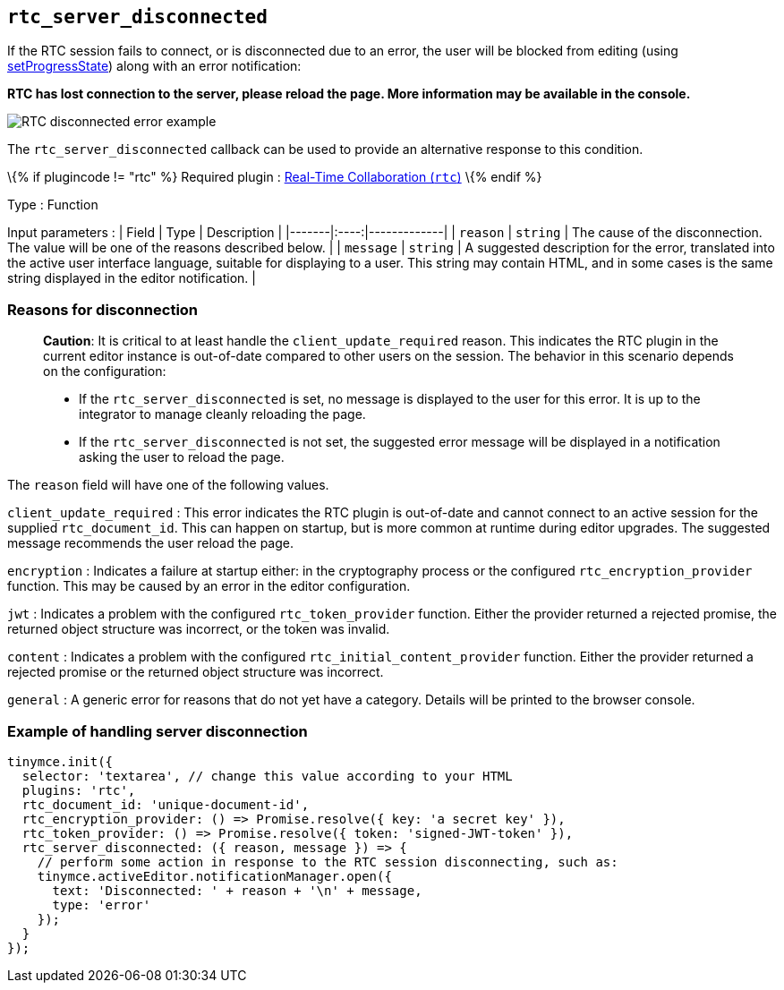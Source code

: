 == `+rtc_server_disconnected+`

If the RTC session fails to connect, or is disconnected due to an error, the user will be blocked from editing (using link:{baseurl}/apis/tinymce/tinymce.editor/#setprogressstate[setProgressState]) along with an error notification:

**RTC has lost connection to the server, please reload the page. More information may be available in the console.**

image:{baseurl}/images/rtc-error-example.png[RTC disconnected error example,title="RTC disconnected error example"]

The `+rtc_server_disconnected+` callback can be used to provide an alternative response to this condition.

\{% if plugincode != "rtc" %} Required plugin : link:{baseurl}/plugins-ref/premium/rtc/[Real-Time Collaboration (`+rtc+`)] \{% endif %}

Type : Function

Input parameters : | Field | Type | Description | |-------|:----:|-------------| | `+reason+` | `+string+` | The cause of the disconnection. The value will be one of the reasons described below. | | `+message+` | `+string+` | A suggested description for the error, translated into the active user interface language, suitable for displaying to a user. This string may contain HTML, and in some cases is the same string displayed in the editor notification. |

=== Reasons for disconnection

____
*Caution*: It is critical to at least handle the `+client_update_required+` reason. This indicates the RTC plugin in the current editor instance is out-of-date compared to other users on the session. The behavior in this scenario depends on the configuration:

* If the `+rtc_server_disconnected+` is set, no message is displayed to the user for this error. It is up to the integrator to manage cleanly reloading the page.
* If the `+rtc_server_disconnected+` is not set, the suggested error message will be displayed in a notification asking the user to reload the page.
____

The `+reason+` field will have one of the following values.

`+client_update_required+` : This error indicates the RTC plugin is out-of-date and cannot connect to an active session for the supplied `+rtc_document_id+`. This can happen on startup, but is more common at runtime during editor upgrades. The suggested message recommends the user reload the page.

`+encryption+` : Indicates a failure at startup either: in the cryptography process or the configured `+rtc_encryption_provider+` function. This may be caused by an error in the editor configuration.

`+jwt+` : Indicates a problem with the configured `+rtc_token_provider+` function. Either the provider returned a rejected promise, the returned object structure was incorrect, or the token was invalid.

`+content+` : Indicates a problem with the configured `+rtc_initial_content_provider+` function. Either the provider returned a rejected promise or the returned object structure was incorrect.

`+general+` : A generic error for reasons that do not yet have a category. Details will be printed to the browser console.

=== Example of handling server disconnection

[source,js]
----
tinymce.init({
  selector: 'textarea', // change this value according to your HTML
  plugins: 'rtc',
  rtc_document_id: 'unique-document-id',
  rtc_encryption_provider: () => Promise.resolve({ key: 'a secret key' }),
  rtc_token_provider: () => Promise.resolve({ token: 'signed-JWT-token' }),
  rtc_server_disconnected: ({ reason, message }) => {
    // perform some action in response to the RTC session disconnecting, such as:
    tinymce.activeEditor.notificationManager.open({
      text: 'Disconnected: ' + reason + '\n' + message,
      type: 'error'
    });
  }
});
----
